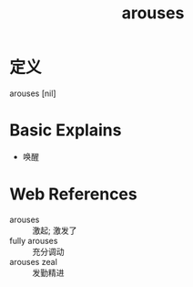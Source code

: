 #+title: arouses
#+roam_tags:英语单词

* 定义
  
arouses [nil]

* Basic Explains
- 唤醒

* Web References
- arouses :: 激起; 激发了
- fully arouses :: 充分调动
- arouses zeal :: 发勤精进
